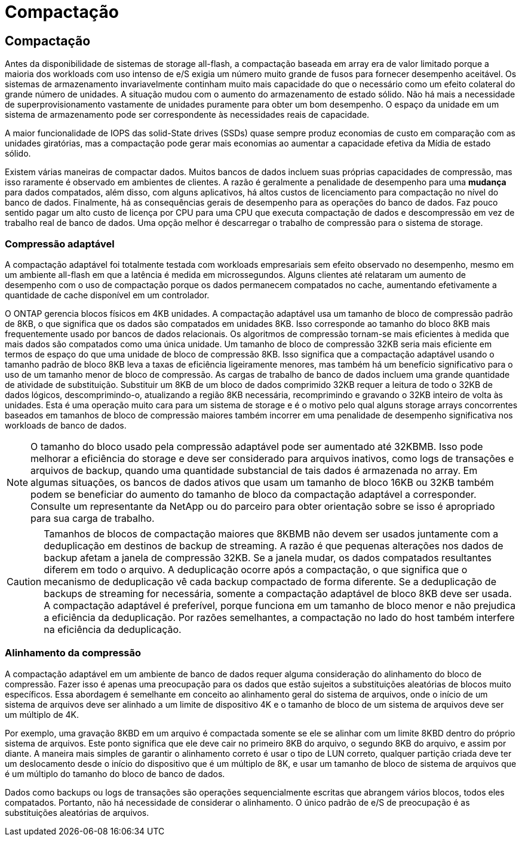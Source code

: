 = Compactação
:allow-uri-read: 




== Compactação

Antes da disponibilidade de sistemas de storage all-flash, a compactação baseada em array era de valor limitado porque a maioria dos workloads com uso intenso de e/S exigia um número muito grande de fusos para fornecer desempenho aceitável. Os sistemas de armazenamento invariavelmente continham muito mais capacidade do que o necessário como um efeito colateral do grande número de unidades. A situação mudou com o aumento do armazenamento de estado sólido. Não há mais a necessidade de superprovisionamento vastamente de unidades puramente para obter um bom desempenho. O espaço da unidade em um sistema de armazenamento pode ser correspondente às necessidades reais de capacidade.

A maior funcionalidade de IOPS das solid-State drives (SSDs) quase sempre produz economias de custo em comparação com as unidades giratórias, mas a compactação pode gerar mais economias ao aumentar a capacidade efetiva da Mídia de estado sólido.

Existem várias maneiras de compactar dados. Muitos bancos de dados incluem suas próprias capacidades de compressão, mas isso raramente é observado em ambientes de clientes. A razão é geralmente a penalidade de desempenho para uma *mudança* para dados compatados, além disso, com alguns aplicativos, há altos custos de licenciamento para compactação no nível do banco de dados. Finalmente, há as consequências gerais de desempenho para as operações do banco de dados. Faz pouco sentido pagar um alto custo de licença por CPU para uma CPU que executa compactação de dados e descompressão em vez de trabalho real de banco de dados. Uma opção melhor é descarregar o trabalho de compressão para o sistema de storage.



=== Compressão adaptável

A compactação adaptável foi totalmente testada com workloads empresariais sem efeito observado no desempenho, mesmo em um ambiente all-flash em que a latência é medida em microssegundos. Alguns clientes até relataram um aumento de desempenho com o uso de compactação porque os dados permanecem compatados no cache, aumentando efetivamente a quantidade de cache disponível em um controlador.

O ONTAP gerencia blocos físicos em 4KB unidades. A compactação adaptável usa um tamanho de bloco de compressão padrão de 8KB, o que significa que os dados são compatados em unidades 8KB. Isso corresponde ao tamanho do bloco 8KB mais frequentemente usado por bancos de dados relacionais. Os algoritmos de compressão tornam-se mais eficientes à medida que mais dados são compatados como uma única unidade. Um tamanho de bloco de compressão 32KB seria mais eficiente em termos de espaço do que uma unidade de bloco de compressão 8KB. Isso significa que a compactação adaptável usando o tamanho padrão de bloco 8KB leva a taxas de eficiência ligeiramente menores, mas também há um benefício significativo para o uso de um tamanho menor de bloco de compressão. As cargas de trabalho de banco de dados incluem uma grande quantidade de atividade de substituição. Substituir um 8KB de um bloco de dados comprimido 32KB requer a leitura de todo o 32KB de dados lógicos, descomprimindo-o, atualizando a região 8KB necessária, recomprimindo e gravando o 32KB inteiro de volta às unidades. Esta é uma operação muito cara para um sistema de storage e é o motivo pelo qual alguns storage arrays concorrentes baseados em tamanhos de bloco de compressão maiores também incorrer em uma penalidade de desempenho significativa nos workloads de banco de dados.


NOTE: O tamanho do bloco usado pela compressão adaptável pode ser aumentado até 32KBMB. Isso pode melhorar a eficiência do storage e deve ser considerado para arquivos inativos, como logs de transações e arquivos de backup, quando uma quantidade substancial de tais dados é armazenada no array. Em algumas situações, os bancos de dados ativos que usam um tamanho de bloco 16KB ou 32KB também podem se beneficiar do aumento do tamanho de bloco da compactação adaptável a corresponder. Consulte um representante da NetApp ou do parceiro para obter orientação sobre se isso é apropriado para sua carga de trabalho.


CAUTION: Tamanhos de blocos de compactação maiores que 8KBMB não devem ser usados juntamente com a deduplicação em destinos de backup de streaming. A razão é que pequenas alterações nos dados de backup afetam a janela de compressão 32KB. Se a janela mudar, os dados compatados resultantes diferem em todo o arquivo. A deduplicação ocorre após a compactação, o que significa que o mecanismo de deduplicação vê cada backup compactado de forma diferente. Se a deduplicação de backups de streaming for necessária, somente a compactação adaptável de bloco 8KB deve ser usada. A compactação adaptável é preferível, porque funciona em um tamanho de bloco menor e não prejudica a eficiência da deduplicação. Por razões semelhantes, a compactação no lado do host também interfere na eficiência da deduplicação.



=== Alinhamento da compressão

A compactação adaptável em um ambiente de banco de dados requer alguma consideração do alinhamento do bloco de compressão. Fazer isso é apenas uma preocupação para os dados que estão sujeitos a substituições aleatórias de blocos muito específicos. Essa abordagem é semelhante em conceito ao alinhamento geral do sistema de arquivos, onde o início de um sistema de arquivos deve ser alinhado a um limite de dispositivo 4K e o tamanho de bloco de um sistema de arquivos deve ser um múltiplo de 4K.

Por exemplo, uma gravação 8KBD em um arquivo é compactada somente se ele se alinhar com um limite 8KBD dentro do próprio sistema de arquivos. Este ponto significa que ele deve cair no primeiro 8KB do arquivo, o segundo 8KB do arquivo, e assim por diante. A maneira mais simples de garantir o alinhamento correto é usar o tipo de LUN correto, qualquer partição criada deve ter um deslocamento desde o início do dispositivo que é um múltiplo de 8K, e usar um tamanho de bloco de sistema de arquivos que é um múltiplo do tamanho do bloco de banco de dados.

Dados como backups ou logs de transações são operações sequencialmente escritas que abrangem vários blocos, todos eles compatados. Portanto, não há necessidade de considerar o alinhamento. O único padrão de e/S de preocupação é as substituições aleatórias de arquivos.
